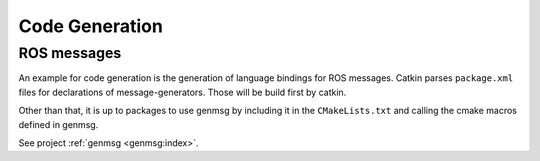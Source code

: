 Code Generation
===============

ROS messages
------------

An example for code generation is the generation of language bindings
for ROS messages. Catkin parses ``package.xml`` files for declarations
of message-generators. Those will be build first by catkin.

Other than that, it is up to packages to use genmsg by including it in
the ``CMakeLists.txt`` and calling the cmake macros defined in genmsg.

See project :ref:`genmsg <genmsg:index>`.
